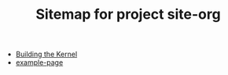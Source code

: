 #+TITLE: Sitemap for project site-org

- [[file:building-the-kernel.org][Building the Kernel]]
- [[file:example-page.org][example-page]]